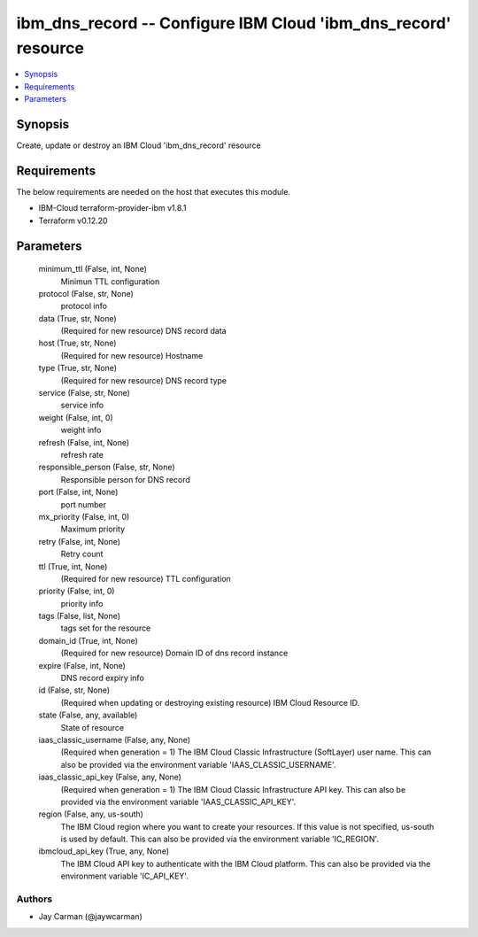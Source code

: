 
ibm_dns_record -- Configure IBM Cloud 'ibm_dns_record' resource
===============================================================

.. contents::
   :local:
   :depth: 1


Synopsis
--------

Create, update or destroy an IBM Cloud 'ibm_dns_record' resource



Requirements
------------
The below requirements are needed on the host that executes this module.

- IBM-Cloud terraform-provider-ibm v1.8.1
- Terraform v0.12.20



Parameters
----------

  minimum_ttl (False, int, None)
    Minimun TTL configuration


  protocol (False, str, None)
    protocol info


  data (True, str, None)
    (Required for new resource) DNS record data


  host (True, str, None)
    (Required for new resource) Hostname


  type (True, str, None)
    (Required for new resource) DNS record type


  service (False, str, None)
    service info


  weight (False, int, 0)
    weight info


  refresh (False, int, None)
    refresh rate


  responsible_person (False, str, None)
    Responsible person for DNS record


  port (False, int, None)
    port number


  mx_priority (False, int, 0)
    Maximum priority


  retry (False, int, None)
    Retry count


  ttl (True, int, None)
    (Required for new resource) TTL configuration


  priority (False, int, 0)
    priority info


  tags (False, list, None)
    tags set for the resource


  domain_id (True, int, None)
    (Required for new resource) Domain ID of dns record instance


  expire (False, int, None)
    DNS record expiry info


  id (False, str, None)
    (Required when updating or destroying existing resource) IBM Cloud Resource ID.


  state (False, any, available)
    State of resource


  iaas_classic_username (False, any, None)
    (Required when generation = 1) The IBM Cloud Classic Infrastructure (SoftLayer) user name. This can also be provided via the environment variable 'IAAS_CLASSIC_USERNAME'.


  iaas_classic_api_key (False, any, None)
    (Required when generation = 1) The IBM Cloud Classic Infrastructure API key. This can also be provided via the environment variable 'IAAS_CLASSIC_API_KEY'.


  region (False, any, us-south)
    The IBM Cloud region where you want to create your resources. If this value is not specified, us-south is used by default. This can also be provided via the environment variable 'IC_REGION'.


  ibmcloud_api_key (True, any, None)
    The IBM Cloud API key to authenticate with the IBM Cloud platform. This can also be provided via the environment variable 'IC_API_KEY'.













Authors
~~~~~~~

- Jay Carman (@jaywcarman)


